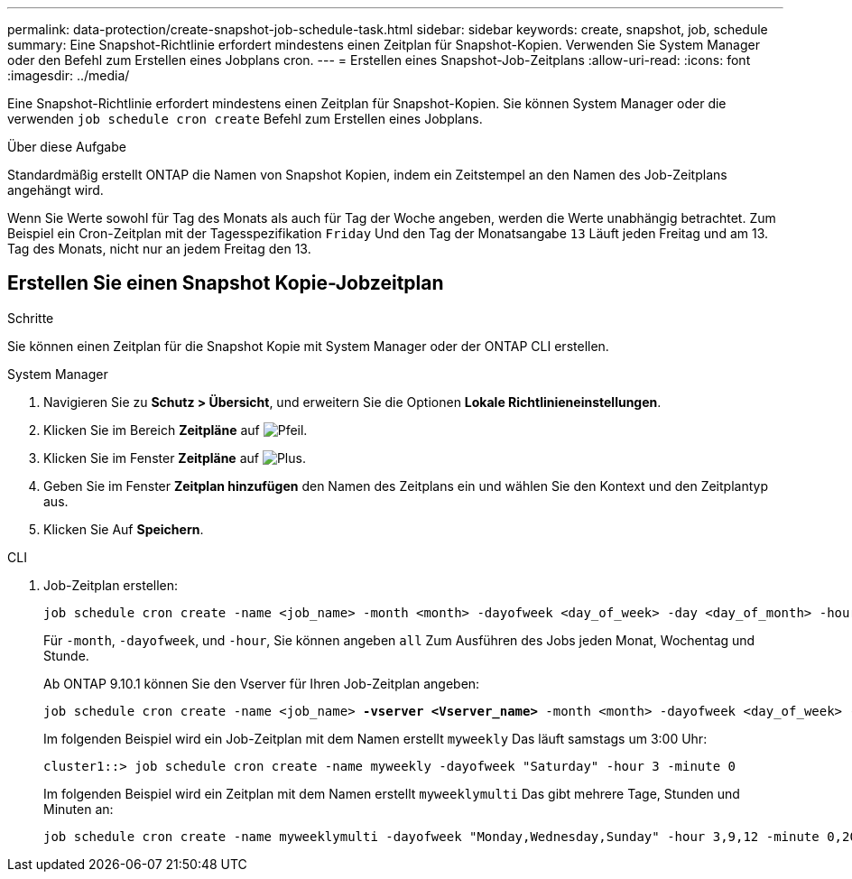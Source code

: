 ---
permalink: data-protection/create-snapshot-job-schedule-task.html 
sidebar: sidebar 
keywords: create, snapshot, job, schedule 
summary: Eine Snapshot-Richtlinie erfordert mindestens einen Zeitplan für Snapshot-Kopien. Verwenden Sie System Manager oder den Befehl zum Erstellen eines Jobplans cron. 
---
= Erstellen eines Snapshot-Job-Zeitplans
:allow-uri-read: 
:icons: font
:imagesdir: ../media/


[role="lead"]
Eine Snapshot-Richtlinie erfordert mindestens einen Zeitplan für Snapshot-Kopien. Sie können System Manager oder die verwenden `job schedule cron create` Befehl zum Erstellen eines Jobplans.

.Über diese Aufgabe
Standardmäßig erstellt ONTAP die Namen von Snapshot Kopien, indem ein Zeitstempel an den Namen des Job-Zeitplans angehängt wird.

Wenn Sie Werte sowohl für Tag des Monats als auch für Tag der Woche angeben, werden die Werte unabhängig betrachtet. Zum Beispiel ein Cron-Zeitplan mit der Tagesspezifikation `Friday` Und den Tag der Monatsangabe `13` Läuft jeden Freitag und am 13. Tag des Monats, nicht nur an jedem Freitag den 13.



== Erstellen Sie einen Snapshot Kopie-Jobzeitplan

.Schritte
Sie können einen Zeitplan für die Snapshot Kopie mit System Manager oder der ONTAP CLI erstellen.

[role="tabbed-block"]
====
.System Manager
--
. Navigieren Sie zu *Schutz > Übersicht*, und erweitern Sie die Optionen *Lokale Richtlinieneinstellungen*.
. Klicken Sie im Bereich *Zeitpläne* auf image:icon_arrow.gif["Pfeil"].
. Klicken Sie im Fenster *Zeitpläne* auf image:icon_add.gif["Plus"].
. Geben Sie im Fenster *Zeitplan hinzufügen* den Namen des Zeitplans ein und wählen Sie den Kontext und den Zeitplantyp aus.
. Klicken Sie Auf *Speichern*.


--
.CLI
--
. Job-Zeitplan erstellen:
+
[source, cli]
----
job schedule cron create -name <job_name> -month <month> -dayofweek <day_of_week> -day <day_of_month> -hour <hour> -minute <minute>
----
+
Für `-month`, `-dayofweek`, und `-hour`, Sie können angeben `all` Zum Ausführen des Jobs jeden Monat, Wochentag und Stunde.

+
Ab ONTAP 9.10.1 können Sie den Vserver für Ihren Job-Zeitplan angeben:

+
[listing, subs="+quotes"]
----
job schedule cron create -name <job_name> *-vserver <Vserver_name>* -month <month> -dayofweek <day_of_week> -day <day_of_month> -hour <hour> -minute <minute>
----
+
Im folgenden Beispiel wird ein Job-Zeitplan mit dem Namen erstellt `myweekly` Das läuft samstags um 3:00 Uhr:

+
[listing]
----
cluster1::> job schedule cron create -name myweekly -dayofweek "Saturday" -hour 3 -minute 0
----
+
Im folgenden Beispiel wird ein Zeitplan mit dem Namen erstellt `myweeklymulti` Das gibt mehrere Tage, Stunden und Minuten an:

+
[listing]
----
job schedule cron create -name myweeklymulti -dayofweek "Monday,Wednesday,Sunday" -hour 3,9,12 -minute 0,20,50
----


--
====